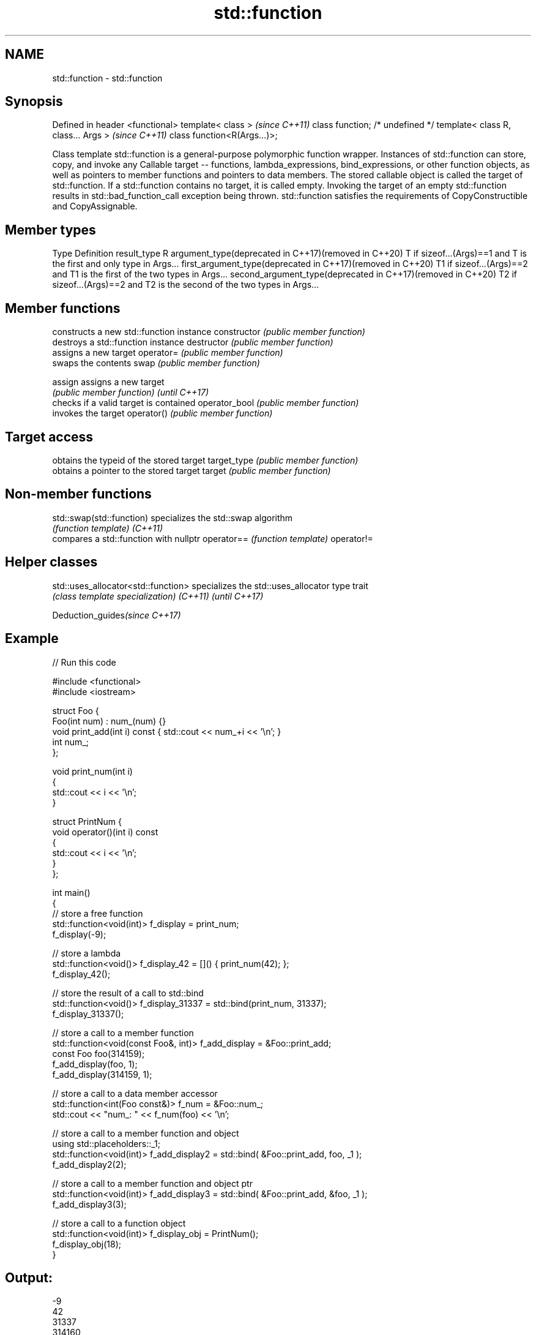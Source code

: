 .TH std::function 3 "2020.03.24" "http://cppreference.com" "C++ Standard Libary"
.SH NAME
std::function \- std::function

.SH Synopsis

Defined in header <functional>
template< class >                   \fI(since C++11)\fP
class function; /* undefined */
template< class R, class... Args >  \fI(since C++11)\fP
class function<R(Args...)>;

Class template std::function is a general-purpose polymorphic function wrapper. Instances of std::function can store, copy, and invoke any Callable target -- functions, lambda_expressions, bind_expressions, or other function objects, as well as pointers to member functions and pointers to data members.
The stored callable object is called the target of std::function. If a std::function contains no target, it is called empty. Invoking the target of an empty std::function results in std::bad_function_call exception being thrown.
std::function satisfies the requirements of CopyConstructible and CopyAssignable.

.SH Member types


Type                                                        Definition
result_type                                                 R
argument_type(deprecated in C++17)(removed in C++20)        T if sizeof...(Args)==1 and T is the first and only type in Args...
first_argument_type(deprecated in C++17)(removed in C++20)  T1 if sizeof...(Args)==2 and T1 is the first of the two types in Args...
second_argument_type(deprecated in C++17)(removed in C++20) T2 if sizeof...(Args)==2 and T2 is the second of the two types in Args...


.SH Member functions


              constructs a new std::function instance
constructor   \fI(public member function)\fP
              destroys a std::function instance
destructor    \fI(public member function)\fP
              assigns a new target
operator=     \fI(public member function)\fP
              swaps the contents
swap          \fI(public member function)\fP

assign        assigns a new target
              \fI(public member function)\fP
\fI(until C++17)\fP
              checks if a valid target is contained
operator_bool \fI(public member function)\fP
              invokes the target
operator()    \fI(public member function)\fP

.SH Target access

              obtains the typeid of the stored target
target_type   \fI(public member function)\fP
              obtains a pointer to the stored target
target        \fI(public member function)\fP


.SH Non-member functions



std::swap(std::function) specializes the std::swap algorithm
                         \fI(function template)\fP
\fI(C++11)\fP
                         compares a std::function with nullptr
operator==               \fI(function template)\fP
operator!=


.SH Helper classes



std::uses_allocator<std::function> specializes the std::uses_allocator type trait
                                   \fI(class template specialization)\fP
\fI(C++11)\fP \fI(until C++17)\fP


Deduction_guides\fI(since C++17)\fP


.SH Example


// Run this code

  #include <functional>
  #include <iostream>

  struct Foo {
      Foo(int num) : num_(num) {}
      void print_add(int i) const { std::cout << num_+i << '\\n'; }
      int num_;
  };

  void print_num(int i)
  {
      std::cout << i << '\\n';
  }

  struct PrintNum {
      void operator()(int i) const
      {
          std::cout << i << '\\n';
      }
  };

  int main()
  {
      // store a free function
      std::function<void(int)> f_display = print_num;
      f_display(-9);

      // store a lambda
      std::function<void()> f_display_42 = []() { print_num(42); };
      f_display_42();

      // store the result of a call to std::bind
      std::function<void()> f_display_31337 = std::bind(print_num, 31337);
      f_display_31337();

      // store a call to a member function
      std::function<void(const Foo&, int)> f_add_display = &Foo::print_add;
      const Foo foo(314159);
      f_add_display(foo, 1);
      f_add_display(314159, 1);

      // store a call to a data member accessor
      std::function<int(Foo const&)> f_num = &Foo::num_;
      std::cout << "num_: " << f_num(foo) << '\\n';

      // store a call to a member function and object
      using std::placeholders::_1;
      std::function<void(int)> f_add_display2 = std::bind( &Foo::print_add, foo, _1 );
      f_add_display2(2);

      // store a call to a member function and object ptr
      std::function<void(int)> f_add_display3 = std::bind( &Foo::print_add, &foo, _1 );
      f_add_display3(3);

      // store a call to a function object
      std::function<void(int)> f_display_obj = PrintNum();
      f_display_obj(18);
  }

.SH Output:

  -9
  42
  31337
  314160
  314160
  num_: 314159
  314161
  314162
  18


.SH See also



bad_function_call the exception thrown when invoking an empty std::function
                  \fI(class)\fP
\fI(C++11)\fP

mem_fn            creates a function object out of a pointer to a member
                  \fI(function template)\fP
\fI(C++11)\fP




